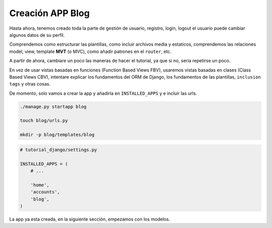 .. _reference-blog-creacion_app:

Creación APP Blog
=================

Hasta ahora, tenemos creado toda la parte de gestión de usuario, registro, login, logout el usuario puede cambiar algunos datos de su perfil.

Comprendemos como estructurar las plantillas, como incluir archivos media y estaticos, comprendemos las relaciones model, view, template **MVT** (o MVC), como añadir patrones en el ``router``, etc.

A partir de ahora, cambiare un poco las maneras de hacer el tutorial, ya que si no, seria repetirse un poco.

En vez de usar vistas basadas en funciones (Function Based Views FBV), usaremos vistas basadas en clases (Class Based Views CBV), intentare explicar los fundamentos del ORM de Django, los fundamentos de las plantillas, ``inclusion tags`` y otras cosas.

De momento, solo vamos a crear la app y añadirla en ``INSTALLED_APPS`` y e incluir las urls.

.. code-block:: bash

    ./manage.py startapp blog

    touch blog/urls.py

    mkdir -p blog/templates/blog


.. code-block:: python

    # tutorial_django/settings.py

    INSTALLED_APPS = (
        # ...

        'home',
        'accounts',
        'blog',
    )

La app ya esta creada, en la siguiente sección, empezamos con los modelos.
